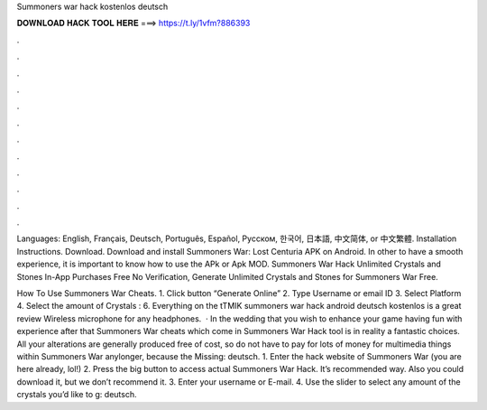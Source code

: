 Summoners war hack kostenlos deutsch



𝐃𝐎𝐖𝐍𝐋𝐎𝐀𝐃 𝐇𝐀𝐂𝐊 𝐓𝐎𝐎𝐋 𝐇𝐄𝐑𝐄 ===> https://t.ly/1vfm?886393



.



.



.



.



.



.



.



.



.



.



.



.

Languages: English, Français, Deutsch, Português, Español, Русском, 한국어, 日本語, 中文简体, or 中文繁體. Installation Instructions. Download. Download and install Summoners War: Lost Centuria APK on Android. In other to have a smooth experience, it is important to know how to use the APk or Apk MOD. Summoners War Hack Unlimited Crystals and Stones In-App Purchases Free No Verification, Generate Unlimited Crystals and Stones for Summoners War Free.

How To Use Summoners War Cheats. 1. Click button “Generate Online” 2. Type Username or email ID 3. Select Platform 4. Select the amount of Crystals : 6. Everything on the tTMIK summoners war hack android deutsch kostenlos is a great review Wireless microphone for any headphones.  · In the wedding that you wish to enhance your game having fun with experience after that Summoners War cheats which come in Summoners War Hack tool is in reality a fantastic choices. All your alterations are generally produced free of cost, so do not have to pay for lots of money for multimedia things within Summoners War anylonger, because the Missing: deutsch. 1. Enter the hack website of Summoners War (you are here already, lol!) 2. Press the big button to access actual Summoners War Hack. It’s recommended way. Also you could download it, but we don’t recommend it. 3. Enter your username or E-mail. 4. Use the slider to select any amount of the crystals you’d like to g: deutsch.

